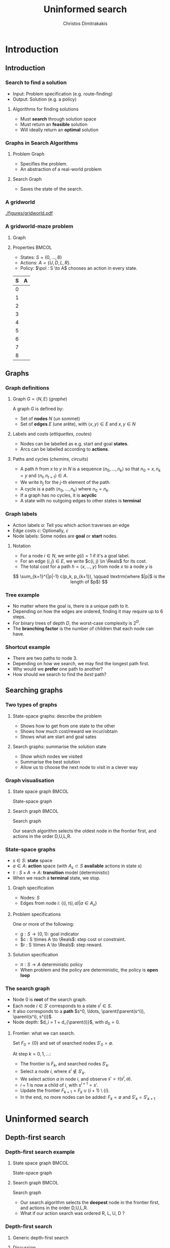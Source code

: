 #+TITLE: Uninformed search
#+AUTHOR: Christos Dimitrakakis
#+EMAIL:christos.dimitrakakis@unine.ch
#+LaTeX_HEADER: \input{preamble}
#+LaTeX_CLASS_OPTIONS: [smaller]
#+COLUMNS: %40ITEM %10BEAMER_env(Env) %9BEAMER_envargs(Env Args) %4BEAMER_col(Col) %10BEAMER_extra(Extra)
#+TAGS: activity advanced definition exercise homework project example theory code
#+OPTIONS:   H:3
#+latex_header: \AtBeginSubsection[]{\begin{frame}<beamer>\tableofcontents[currentsubsection]\end{frame}}

* Introduction
** Introduction
*** Search to find a solution
- Input: Problem specification (e.g. route-finding)
- Output: Solution (e.g. a policy)

**** Algorithms for finding solutions
- Must *search* through solution space
- Must return an *feasible* solution
- Will ideally return an *optimal* solution
*** Graphs in Search Algorithms
**** Problem Graph
- Specifies the problem.
- An abstraction of a real-world problem
**** Search Graph
- Saves the state of the search.

*** A gridworld
[[./figures/gridworld.pdf]]
*** A gridworld-maze problem
**** Graph
     :PROPERTIES:
     :BEAMER_col: 0.5
     :END:
\begin{tikzpicture}[every edge quotes/.style = {auto, font=\footnotesize, sloped}]
      \node[RV,label=below:{\alert{start}}] at (0,0) (0) {0};
      \node[RV] at (0,2) (1) {1};
      \node[RV] at (0,4) (2) {2};
      \node[RV] at (2,0) (3) {3};
      \node[RV] at (2,2) (4) {4};
      \node[RV] at (2,4) (5) {5};
      \node[RV] at (4,0) (6) {6};
      \node[RV] at (4,2) (7) {7};
      \node[RV,label=above:{\alert{goal}}] at (4,4) (8) {8};
      \draw[->] (0) edge["a=U", bend right] (1);
      \draw[->] (1) edge["a=U", bend right] (2);
      \draw[->] (1) edge["a=D", bend right] (0);
      \draw[->] (2) edge["a=D", bend right] (1);
      \draw[->] (2) edge["a=R", bend right] (5);
      \draw[->] (5) edge["a=L", bend right] (2);
      \draw[->] (4) edge["a=U", bend right] (5);
      \draw[->] (5) edge["a=D", bend right] (4);
      \draw[->] (4) edge["a=R", bend right] (7);
      \draw[->] (7) edge["a=L", bend right] (4);
      \draw[->] (7) edge["a=U", bend right] (8);
      \draw[->] (8) edge["a=D", bend right] (7);
      \draw[->] (3) edge["a=U", bend right] (4);
      \draw[->] (4) edge["a=D", bend right] (3);
      \draw[->] (0) edge["a=R", bend right] (3);
      \draw[->] (3) edge["a=L", bend right] (0);
      \draw[->] (3) edge["a=R", bend right] (6);
      \draw[->] (6) edge["a=L", bend right] (3);
\end{tikzpicture}
**** Properties                                                       :BMCOL:
     :PROPERTIES:
     :BEAMER_col: 0.5
     :END:
#+ATTR_BEAMER: :overlay +-
- States: $S = \{0, \ldots, 8\}$
- Actions: $A = \{U, D, L, R\}$.
- Policy: $\pol : S \to A$ chooses an action in every state.
#+BEAMER: \pause
|---+---|
| S | A |
|---+---|
| 0 |   |
| 1 |   |
| 2 |   |
| 3 |   |
| 4 |   |
| 5 |   |
| 6 |   |
| 7 |   |
| 8 |   |
|---+---|

** Graphs

*** Graph definitions
**** Graph $G = \langle N, E \rangle$ (/graphe/)
A graph $G$ is defined by:
- Set of *nodes* $N$ (un sommet)
- Set of *edges* $E$ (une arête), with $\langle x,y \rangle \in E$ and $x, y \in N$
**** Labels and costs (/ettiquettes, coutes/)
- Nodes can be labelled as e.g. start and goal *states*.
- Arcs can be labelled according to *actions*.
**** Paths and cycles (/chemins, circuits/)
- A path $h$ from $x$ to $y$ in $N$ is a sequence $\langle n_0, \ldots, n_k \rangle$ so that
  $n_0 = x, n_k = y$ and $\langle n_{t}, n_{t+1} \rangle \in A$.
- We write $h_j$ for the $j$-th element of the path.
- A cycle is a path $\langle n_0, \ldots, n_k \rangle$ where $n_0 = n_k$.
- If a graph has no cycles, it is *acyclic*
- A state with no outgoing edges to other states is *terminal*

*** Graph labels
\begin{tikzpicture}[every edge quotes/.style = {auto, font=\footnotesize, sloped}]
      \node[RV,label=below:{start}] at (0,0) (0) {0};
      \node[RV] at (0,2) (1) {1};
      \node[RV] at (4,2) (2) {2};
      \node[RV,label=below:{goal}] at (4,0) (3) {3};
      \draw[->] (0) edge["a=1~c=1"] (1);
      \draw[->] (1) edge["a=0~c=2"] (2);
      \draw[->] (0) edge["a=0~c=5"] (3);
      \draw[->] (2) edge["a=0~c=1"] (3);
\end{tikzpicture}
- Action labels $a$: Tell you which action traverses an edge
- Edge costs $c$: Optionally, $c$
- Node labels: Some nodes are *goal* or *start* nodes.
**** Notation
- For a node $i \in N$, we write $g(i) = 1$ if it's a goal label.
- For an edge $(i,j) \in E$, we write $c(i, j) \in \Reals$ for its cost.
- The total cost for a path $h = \langle x, \ldots, y \rangle$ from node $x$ to a node $y$ is
\[
\sum_{k=1}^{|p|-1} c(p_k, p_{k+1}), \qquad \textrm{where $|p|$ is the length of $p$}
\]

*** Tree example
\begin{tikzpicture}
      \node[RV] at (0,0) (0) {0};
      \node[RV] at (1,1) (1) {1};
      \node[RV] at (1,-1) (2) {2};
      \node[RV] at (2,1.5) (3) {3};
      \node[RV] at (2,0.5) (4) {4};
      \node[RV] at (2,-0.5) (5) {5};
      \node[RV] at (2,-1.5) (6) {6};
      \draw[->] (0) to (1);
      \draw[->] (0) to (2);
      \draw[->] (1) to (3);
      \draw[->] (1) to (4);
      \draw[->] (2) to (5);
      \draw[->] (2) to (6);
\end{tikzpicture}
- No matter where the goal is, there is a unique path to it.
- Depending on how the edges are ordered, finding it may require up to 6 steps.
- For binary trees of depth $D$, the worst-case complexity is $2^D$.
- The *branching factor* is the number of children that each node can have.

*** Shortcut example
\begin{tikzpicture}
      \node[RV] at (0,0) (0) {0};
      \node[RV] at (1,0) (1) {1};
      \node[RV] at (2,0) (2) {2};
      \node[RV] at (3,0) (3) {3};
      \node[RV] at (1,1) (4) {4};
      \node[RV] at (1,-1) (5) {5};
      \draw[->] (0) to (1);
      \draw[->] (1) to (2);
      \draw[->] (2) to (3);
      \draw[->] (1) to (5);
      \draw[->] (1) to (4);
      \draw[->] (4) to (3);
\end{tikzpicture}
- There are two paths to node 3.
- Depending on how we search, we may find the longest path first.
- Why would we *prefer* one path to another?
- How should we search to find the /best/ path?
** Searching graphs
*** Two types of graphs
**** State-space graphs: describe the problem
- Shows how to get from one state to the other
- Shows how much cost/reward we incur/obtain
- Shows what are start and goal sates
**** Search graphs: summarise the solution state
- Show which nodes we visited
- Summarise the best solution
- Allow us to choose the next node to visit in a clever way

*** Graph visualisation
**** State space graph                                                :BMCOL:
     :PROPERTIES:
     :BEAMER_col: 0.5
     :END:
State-space graph
\begin{tikzpicture}
      \node[RV] at (0,0) (0) {0};
      \node[RV] at (1,0) (1) {1};
      \node[RV] at (2,0) (2) {2};
      \node[RV] at (3,0) (3) {3};
      \node[RV] at (1,1) (4) {4};
      \node[RV] at (1,-1) (5) {5};
      \draw (0) to (1);
      \draw (1) to (2);
      \draw (2) to (3);
      \draw (1) to (5);
      \draw (1) to (4);
      \draw (4) edge [bend left] (3);
\end{tikzpicture}
**** Search graph                                                     :BMCOL:
     :PROPERTIES:
     :BEAMER_col: 0.5
     :END:
Search graph

\begin{tikzpicture}
	\node[RV] at (0,0) (0) {0};
	\uncover<2->{
	\node[RV] at (1,0) (1) {1};
	\draw[->] (0) to (1);
	}
	\uncover<3->{
	\node at (2,0) (5) {5};
	\draw[->] (1) to (5);
	}		
	\uncover<4->{
	\node[RV] at (2,1) (4) {4};
	\draw[->] (1) to (4);
	}		
	\uncover<5->{
	\node at (3,1) (4-1) {1};
	\draw[->] (4) to (4-1);
	}	
	\uncover<6->{
	\node[RV] at (3,2) (3) {\alert{3}};
	\draw[->] (4) to (3);
	}	
\end{tikzpicture}

Our search algorithm selects the oldest node in the frontier first, and actions in the order D,U,L,R. 

*** State-space graphs
- $s \in S$: *state* space
- $a \in A$: *action* space (with $A_s \subset S$ *available* actions in state $s$)
- $\tau: S \times A \to A$: *transition* model (deterministic)
- When we reach a *terminal* state, we stop. 
#+BEAMER: \pause
**** Graph specification
- Nodes: $S$
- Edges from node $i$: $\{(i, \tau(i, a) | a \in A_s\}$
#+BEAMER: \pause
**** Problem specifications
One or more of the following:
- $g : S \to \{0, 1\}$: goal indicator
- $c : S \times A \to \Reals$: step cost or constraint.
- $r : S \times A \to \Reals$: step reward.
#+BEAMER: \pause
**** Solution specification
- $\pi : S \to A$ deterministic policy
- When problem and the policy are deterministic, the policy is *open loop*
*** The search graph
#+ATTR_BEAMER: :overlay +-
- Node $0$ is *root* of the search graph.
- Each node $i \in S'$ corresponds to a state $s^i \in S$.
- It also corresponds to a  *path* $s^0, \ldots, \parent(\parent(s^i)), \parent(s^i), s^{i}$.
- Node depth: $d_i = 1 + d_{\parent(i)}$, with $d_0 = 0$.
#+BEAMER: \pause
**** Frontier: what we can search.
Set $F_0 = \{0\}$ and set of searched nodes $S'_0 = \emptyset$. 

At step $k = 0, 1, \ldots$:
#+ATTR_BEAMER: :overlay +-
- The frontier is $F_k$, and searched nodes $S'_k$.
- Select a node $i$, where $s^i \notin S'_k$.
- We select action $a$ in node $i$, and observe $s' = \tau(s^i, a)$.
- $i + 1$ is now a child of $i$, with $s^{i+1} = s'$.
- Update the frontier $F_{k+1} = F_k \cup \{i + 1\} \setminus \{i\}$.
- In the end, no more nodes can be added: $F_k = \emptyset$ and $S'_k = S'_{k+1}$


* Uninformed search
** Depth-first search
*** Depth-first search example
**** State space graph                                                :BMCOL:
     :PROPERTIES:
     :BEAMER_col: 0.5
     :END:
State-space graph
\begin{tikzpicture}
      \node[RV] at (0,0) (0) {0};
      \node[RV] at (1,0) (1) {1};
      \node[RV] at (2,0) (2) {2};
      \node[RV] at (3,0) (3) {3};
      \node[RV] at (1,1) (4) {4};
      \node[RV] at (1,-1) (5) {5};
      \draw (0) to (1);
      \draw (1) to (2);
      \draw (2) to (3);
      \draw (1) to (5);
      \draw (1) to (4);
      \draw (4) edge [bend left] (3);
\end{tikzpicture}
**** Search graph                                                     :BMCOL:
     :PROPERTIES:
     :BEAMER_col: 0.5
     :END:
Search graph

\begin{tikzpicture}
	\node[RV] at (0,0) (0) {0};
	\uncover<2->{
	\node[RV] at (1,0) (1) {1};
	\draw[->] (0) to (1);
	}
	\uncover<3->{
	\node at (2,0) (5) {5};
	\draw[->] (1) to (5);
	}		
	\uncover<4->{
	\node[RV] at (2,1) (4) {4};
	\draw[->] (1) to (4);
	}		
	\uncover<5->{
	\node at (3,1) (4-1) {1};
	\draw[->] (4) to (4-1);
	}	
	\uncover<6->{
	\node[RV] at (3,2) (3) {\alert{3}};
	\draw[->] (4) to (3);
	}	
\end{tikzpicture}

- Our search algorithm selects the *deepest* node in the frontier first, and actions in the order D,U,L,R. 
- What if our action search was ordered R, L, U, D ? 

*** Depth-first search

**** Generic depth-first search
\begin{algorithmic}
\STATE \textbf{global} $S' = \emptyset$ : Nodes searched
\STATE \textbf{input} $G = \langle N, E \rangle$: Graph.
\STATE \textbf{input} $n$ : Current node
\STATE \textbf{function} \texttt{DepthFirst}($G, n$)
  \STATE $S' = S' \cup \{n\}$ : mark $n$ as searched
  \FOR {$c \notin F: \langle c,j \rangle \in E$}
     \IF {$\texttt{DepthFirst}(G, j)$}
          \RETURN 1.
     \ENDIF
\ENDFOR
\end{algorithmic}
**** Discussion
- This function goes through all the nodes in the graph
- How can we use it to identify a paths to the goal?
- How can we modify it to identify all paths to the goal?
- How can we modify it to identify the shortest path to the goal?

*** Breadth-first search example
**** State space graph                                                :BMCOL:
     :PROPERTIES:
     :BEAMER_col: 0.5
     :END:
State-space graph
\begin{tikzpicture}
      \node[RV] at (0,0) (0) {0};
      \node[RV] at (1,0) (1) {1};
      \node[RV] at (2,0) (2) {2};
      \node[RV] at (3,0) (3) {3};
      \node[RV] at (1,1) (4) {4};
      \node[RV] at (1,-1) (5) {5};
      \draw (0) to (1);
      \draw (1) to (2);
      \draw (2) to (3);
      \draw (1) to (5);
      \draw (1) to (4);
      \draw (4) edge [bend left] (3);
\end{tikzpicture}
**** Search graph                                                     :BMCOL:
     :PROPERTIES:
     :BEAMER_col: 0.5
     :END:
Search graph

\begin{tikzpicture}
	\node[RV] at (0,0) (0) {0};
	\uncover<2->{
	\node[RV] at (1,0) (1) {1};
	\draw[->] (0) to (1);
	}
	\uncover<3->{
	\node at (2,0) (5) {5};
	\draw[->] (1) to (5);
	}		
	\uncover<4->{
	\node[RV] at (2,1) (4) {4};
	\draw[->] (1) to (4);
	}		
	\uncover<5->{
	\node[RV] at (2,2) (2) {2};
	\draw[->] (1) to (2);
	}	
	\uncover<6->{
	\node[RV] at (3,1) (3) {\alert{3}};
	\draw[->] (4) to (3);
	}	
\end{tikzpicture}

- Our search algorithm selects the *shallowest* node in the frontier first, and actions in the order D,U,L,R. 
- What if our action search was ordered R, L, U, D ? 


*** Breadth-first search
Unlike Depth-First search, this cannot easily use a recursive function call
implementation.

\begin{algorithmic}

\STATE \textbf{input} $G = \langle N, E \rangle$: Graph.
\STATE \textbf{input} $x$ : Start node
\STATE \textbf{function} \texttt{BreadthFirst}($G, x$)
\STATE $S' = \emptyset$ : Nodes searched.
\STATE $F = \{x\}$. Initialise the frontier
\WHILE {$F \neq \emptyset$}
\STATE $s = \argmin_{i \in F} d_i$. Select minimum depth node.
\STATE $S' = S' \cup \{s\}$. Add $s$ to the list of searched nodes.
\STATE $F = F \setminus \{s\}$. Remove $s$ from the frontier.
\STATE $F = F \cup \child(s)$. Add $s$'s children to the frontier.
\ENDWHILE
\end{algorithmic}



*** Minimum-cost search    

Note that DFS always adds the minimum depth node. We can instead add the minimum-cost node.

\begin{algorithmic}

\STATE \textbf{input} $G = \langle N, E \rangle$: Graph.
\STATE \textbf{input} $x$ : Start node
\STATE \textbf{function} \texttt{BreadthFirst}($G, x$)
\STATE $S' = \emptyset$ : Nodes searched.
\STATE $F = \{x\}$. Initialise the frontier
\STATE $c_x = 0$. Initialise the cost of node $x$
\WHILE {$F \neq \emptyset$}
\STATE $n = \argmin_{f \in F} c_f$. Select minimum cost node.
\STATE $F = F \setminus \{n\}$. Remove $n$ from the frontier.
\IF {$n \notin S'$}
\STATE $B = \child(n) \setminus S'$. Get the set of unsearched children of $n$.
\STATE $\forall b \in B$, $b_i = c_n + c(n,b)$. Calculate the total cost to each child $b$.
\STATE $S' = S' \cup \{n\}$. Add $n$ to the list of searched nodes.
\STATE $F = F \cup B$. Add $n$'s children to the frontier.
\ENDIF
\ENDWHILE
\end{algorithmic}


